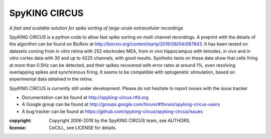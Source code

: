 SpyKING CIRCUS
==============

.. image:: http://spyking-circus.readthedocs.io/en/latest/_images/circus.png
   :alt: SpyKING CIRCUS logo


*A fast and scalable solution for spike sorting of large-scale extracellular recordings*

SpyKING CIRCUS is a python code to allow fast spike sorting on multi channel recordings. 
A preprint with the details of the algorithm can be found on BioRxiv at http://biorxiv.org/content/early/2016/08/04/067843. 
It has been tested on datasets coming from *in vitro* retina 
with 252 electrodes MEA, from *in vivo* hippocampus with tetrodes, *in vivo* and *in vitro* cortex 
data with 30 and up to 4225 channels, with good results. Synthetic tests on these data show 
that cells firing at more than 0.5Hz can be detected, and their spikes recovered with error 
rates at around 1%, even resolving overlapping spikes and synchronous firing. It seems to 
be compatible with optogenetic stimulation, based on experimental data obtained in the retina.

SpyKING CIRCUS is currently still under development. Please do not hesitate to report issues with the issue tracker

* Documentation can be found at http://spyking-circus.rtfd.org
* A Google group can be found at http://groups.google.com/forum/#!forum/spyking-circus-users
* A bug tracker can be found at https://github.com/spyking-circus/spyking-circus/issues

:copyright: Copyright 2006-2016 by the SpyKING CIRCUS team, see AUTHORS.
:license: CeCILL, see LICENSE for details.

.. image::  https://anaconda.org/spyking-circus/spyking-circus/badges/version.svg
    :target: https://anaconda.org/spyking-circus/spyking-circus

.. image::  https://badge.fury.io/py/spyking-circus.svg
    :target: https://badge.fury.io/py/spyking-circus

.. image:: https://img.shields.io/badge/docs-latest-brightgreen.svg?style=flat
    :target: http://spyking-circus.readthedocs.io/en/latest/?badge=latest

.. image:: https://ci.appveyor.com/api/projects/status/crb1gm862985hieq?svg=true
    :target: https://ci.appveyor.com/project/spyking-circus/spyking-circus

.. image:: https://travis-ci.org/spyking-circus/spyking-circus.svg?branch=master
    :target: https://travis-ci.org/spyking-circus/spyking-circus


